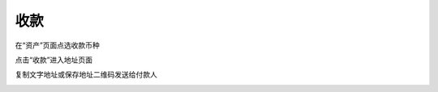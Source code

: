 收款
----------------------

在“资产”页面点选收款币种

.. image:: ../_static/zh-CN2.0/cn2018200050104.png
    :width: 320px
    :height: 675px
    :scale: 100%
    :align: center

点击“收款”进入地址页面

.. image:: ../_static/zh-CN2.0/cn2018200050105.png
    :width: 320px
    :height: 675px
    :scale: 100%
    :align: center


复制文字地址或保存地址二维码发送给付款人

.. image:: ../_static/zh-CN2.0/cn2018200050106.png
    :width: 320px
    :height: 675px
    :scale: 100%
    :align: center


